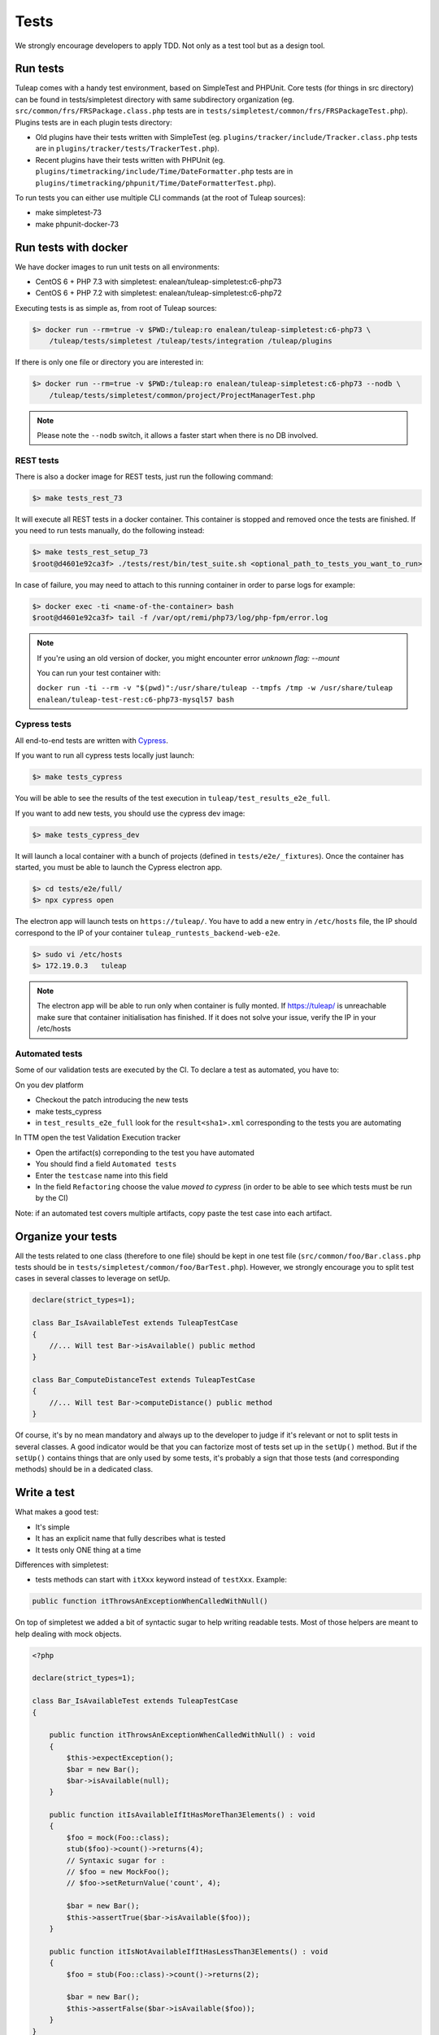 Tests
-----

We strongly encourage developers to apply TDD. Not only as a test tool but as a design tool.

Run tests
`````````

Tuleap comes with a handy test environment, based on SimpleTest and PHPUnit.
Core tests (for things in src directory) can be found in tests/simpletest directory with same subdirectory organization (eg. ``src/common/frs/FRSPackage.class.php`` tests are in ``tests/simpletest/common/frs/FRSPackageTest.php``).
Plugins tests are in each plugin tests directory:

* Old plugins have their tests written with SimpleTest (eg. ``plugins/tracker/include/Tracker.class.php`` tests are in ``plugins/tracker/tests/TrackerTest.php``).
* Recent plugins have their tests written with PHPUnit (eg. ``plugins/timetracking/include/Time/DateFormatter.php`` tests are in ``plugins/timetracking/phpunit/Time/DateFormatterTest.php``).

To run tests you can either use multiple CLI commands (at the root of Tuleap sources):

- make simpletest-73
- make phpunit-docker-73

Run tests with docker
`````````````````````

We have docker images to run unit tests on all environments:

* CentOS 6 + PHP 7.3 with simpletest: enalean/tuleap-simpletest:c6-php73
* CentOS 6 + PHP 7.2 with simpletest: enalean/tuleap-simpletest:c6-php72

Executing tests is as simple as, from root of Tuleap sources:

.. code-block:: bash

    $> docker run --rm=true -v $PWD:/tuleap:ro enalean/tuleap-simpletest:c6-php73 \
        /tuleap/tests/simpletest /tuleap/tests/integration /tuleap/plugins

If there is only one file or directory you are interested in:

.. code-block:: bash

    $> docker run --rm=true -v $PWD:/tuleap:ro enalean/tuleap-simpletest:c6-php73 --nodb \
        /tuleap/tests/simpletest/common/project/ProjectManagerTest.php

.. note::

  Please note the ``--nodb`` switch, it allows a faster start when there is no DB involved.



REST tests
""""""""""

There is also a docker image for REST tests, just run the following command:

.. code-block:: bash

   $> make tests_rest_73

It will execute all REST tests in a docker container. This container is stopped and removed once the tests are finished. If you need to run tests manually, do the following instead:

.. code-block:: bash

   $> make tests_rest_setup_73
   $root@d4601e92ca3f> ./tests/rest/bin/test_suite.sh <optional_path_to_tests_you_want_to_run>

In case of failure, you may need to attach to this running container in order to parse logs for example:

.. code-block:: bash

   $> docker exec -ti <name-of-the-container> bash
   $root@d4601e92ca3f> tail -f /var/opt/remi/php73/log/php-fpm/error.log


.. note::

  If you're using an old version of docker, you might encounter error `unknown flag: --mount`

  You can run your test container with:

  ``docker run -ti --rm -v "$(pwd)":/usr/share/tuleap --tmpfs /tmp -w /usr/share/tuleap enalean/tuleap-test-rest:c6-php73-mysql57 bash``

Cypress tests
"""""""""""""

All end-to-end tests are written with `Cypress <https://www.cypress.io>`_.

If you want to run all cypress tests locally just launch:

.. code-block:: bash

   $> make tests_cypress

You will be able to see the results of the test execution in ``tuleap/test_results_e2e_full``.

If you want to add new tests, you should use the cypress dev image:

.. code-block:: bash

   $> make tests_cypress_dev

It will launch a local container with a bunch of projects (defined in ``tests/e2e/_fixtures``).
Once the container has started, you must be able to launch the Cypress electron app.

.. code-block:: bash

   $> cd tests/e2e/full/
   $> npx cypress open

The electron app will launch tests on ``https://tuleap/``.
You have to add a new entry in ``/etc/hosts`` file, the IP should correspond to the IP of your container ``tuleap_runtests_backend-web-e2e``.

.. code-block:: bash

   $> sudo vi /etc/hosts
   $> 172.19.0.3   tuleap


.. note::

  The electron app will be able to run only when container is fully monted.
  If https://tuleap/ is unreachable make sure that container initialisation has finished.
  If it does not solve your issue, verify the IP in your /etc/hosts
  
  
Automated tests
"""""""""""""""
Some of our validation tests are executed by the CI.
To declare a test as automated, you have to:

On you dev platform

* Checkout the patch introducing the new tests
* make tests_cypress
* in ``test_results_e2e_full`` look for the ``result<sha1>.xml`` corresponding to the tests you are automating

In TTM open the test Validation Execution tracker

* Open the artifact(s) correponding to the test you have automated
* You should find a field ``Automated tests``
* Enter the ``testcase`` name into this field
* In the field ``Refactoring`` choose the value `moved to cypress` (in order to be able to see which tests must be run by the CI)

Note: if an automated test covers multiple artifacts, copy paste the test case into each artifact.
    

Organize your tests
```````````````````

All the tests related to one class (therefore to one file) should be kept in one
test file (``src/common/foo/Bar.class.php`` tests should be in
``tests/simpletest/common/foo/BarTest.php``). However, we strongly encourage you
to split test cases in several classes to leverage on setUp.

.. code-block:: php

    declare(strict_types=1);

    class Bar_IsAvailableTest extends TuleapTestCase
    {
        //... Will test Bar->isAvailable() public method
    }

    class Bar_ComputeDistanceTest extends TuleapTestCase
    {
        //... Will test Bar->computeDistance() public method
    }

Of course, it's by no mean mandatory and always up to the developer to judge
if it's relevant or not to split tests in several classes. A good indicator
would be that you can factorize most of tests set up in the ``setUp()`` method.
But if the ``setUp()`` contains things that are only used by some tests,
it's probably a sign that those tests (and corresponding methods) should
be in a dedicated class.

Write a test
````````````

What makes a good test:

- It's simple
- It has an explicit name that fully describes what is tested
- It tests only ONE thing at a time

Differences with simpletest:

- tests methods can start with ``itXxx`` keyword instead of ``testXxx``. Example:

.. code-block:: php

   public function itThrowsAnExceptionWhenCalledWithNull()

On top of simpletest we added a bit of syntactic sugar to help writing readable tests.
Most of those helpers are meant to help dealing with mock objects.

.. code-block:: php

    <?php

    declare(strict_types=1);

    class Bar_IsAvailableTest extends TuleapTestCase
    {

        public function itThrowsAnExceptionWhenCalledWithNull() : void
        {
            $this->expectException();
            $bar = new Bar();
            $bar->isAvailable(null);
        }

        public function itIsAvailableIfItHasMoreThan3Elements() : void
        {
            $foo = mock(Foo::class);
            stub($foo)->count()->returns(4);
            // Syntaxic sugar for :
            // $foo = new MockFoo();
            // $foo->setReturnValue('count', 4);

            $bar = new Bar();
            $this->assertTrue($bar->isAvailable($foo));
        }

        public function itIsNotAvailableIfItHasLessThan3Elements() : void
        {
            $foo = stub(Foo::class)->count()->returns(2);

            $bar = new Bar();
            $this->assertFalse($bar->isAvailable($foo));
        }
    }

Available syntaxic sugars:

.. code-block:: php

    $foo = mock(Foo::class);
    stub($foo)->bar($arg1, $arg2)->returns(123);
    stub($foo)->bar($arg1, $arg2)->once();
    stub($foo)->bar()->never();
    stub($foo)->bar(arg1, arg2)->at(2);
    stub($foo)->bar()->count(4);


See details and more helpers in ``tests/lib/MockBuilder.php``.

Helpers and database
````````````````````

.. hint:: **A bit of vocabulary**

    Interactions between Tuleap and the database should be done via ``DataAccessObject``
    (aka. dao) objects (see ``src/common/dao/include/DataAccessObject.class.php``)
    A dao that returns rows from database wrap the result in a ``DataAccessResult``
    (aka. dar) object (see ``src/common/dao/include/DataAccessResult.class.php``)

Tuleap test helpers ease interaction with database objects. If you need to interact
with a query result you can use mock's ``returnsDar()``, ``returnsEmptyDar()``
and ``returnsDarWithErrors()``.

.. code-block:: php

        public function itDemonstrateHowToUseReturnsDar() : void
        {

            $project_id = 15;
            $project    = stub(Project::class)->getId()->returns($project_id);

            $dao        = stub(FooBarDao::class)->searchByProjectId($project_id)->returnsDar(
                array(
                    'id'  => 1
                    'name' => 'foo'
                ),
                array(
                    'id'  => 2
                    'name' => 'klong'
                ),
            );

            $some_factory = new Some_Factory($dao);
            $some_stuff   = $some_factory->getByProject($project);
            $this->assertEqual($some_stuff[0]->getId(), 1);
            $this->assertEqual($some_stuff[1]->getId(), 2);
        }

Builders
````````

Keep tests clean, small and readable is a key for maintainability (and avoid writing crappy tests).
A convenient way to simplify tests is to use Builder Pattern to wrap build of complex objects.

Note: this is not an alternative to partial mocks and should be used only on "Data" objects (logic
less, transport objects). It's not a good idea to create a builder for a factory or a manager.

At time of writing, there are 2 builders in Core aUser.php and aRequest.php:

.. code-block:: php

    public function itDemonstrateHowToUseUserAndRequest() : void
    {

        $current_user = aUser()->withId(12)->withUserName('John Doe')->build();
        $new_user     = aUser()->withId(655957)->withUserName('Usain Bolt')->build();

        $request = aRequest()
            ->withUser($current_user)
            ->withParam('func', 'add_user')
            ->withParam('user_id', 655957)
            ->build();

        $some_manager = new Some_Manager($request);
        $some_manager->createAllNewUsers();
    }

There are plenty of builders in plugins/tracker/tests/builders and you are strongly encouraged to add new one when relevant.

Integration tests for REST API of plugins
`````````````````````````````````````````

If your new plugin provides some new REST routes, you should implement new integration tests. These tests must be put in the tests/rest/ directory of your plugin.

If you want more details about integration tests for REST, go have a look at tuleap/tests/rest/README.md.
